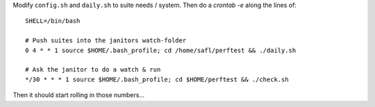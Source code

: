 Modify ``config.sh`` and ``daily.sh`` to suite needs / system.
Then do a `crontab -e` along the lines of::

  SHELL=/bin/bash
  
  # Push suites into the janitors watch-folder
  0 4 * * 1 source $HOME/.bash_profile; cd /home/safl/perftest && ./daily.sh

  # Ask the janitor to do a watch & run
  */30 * * * 1 source $HOME/.bash_profile; cd $HOME/perftest && ./check.sh

Then it should start rolling in those numbers...
